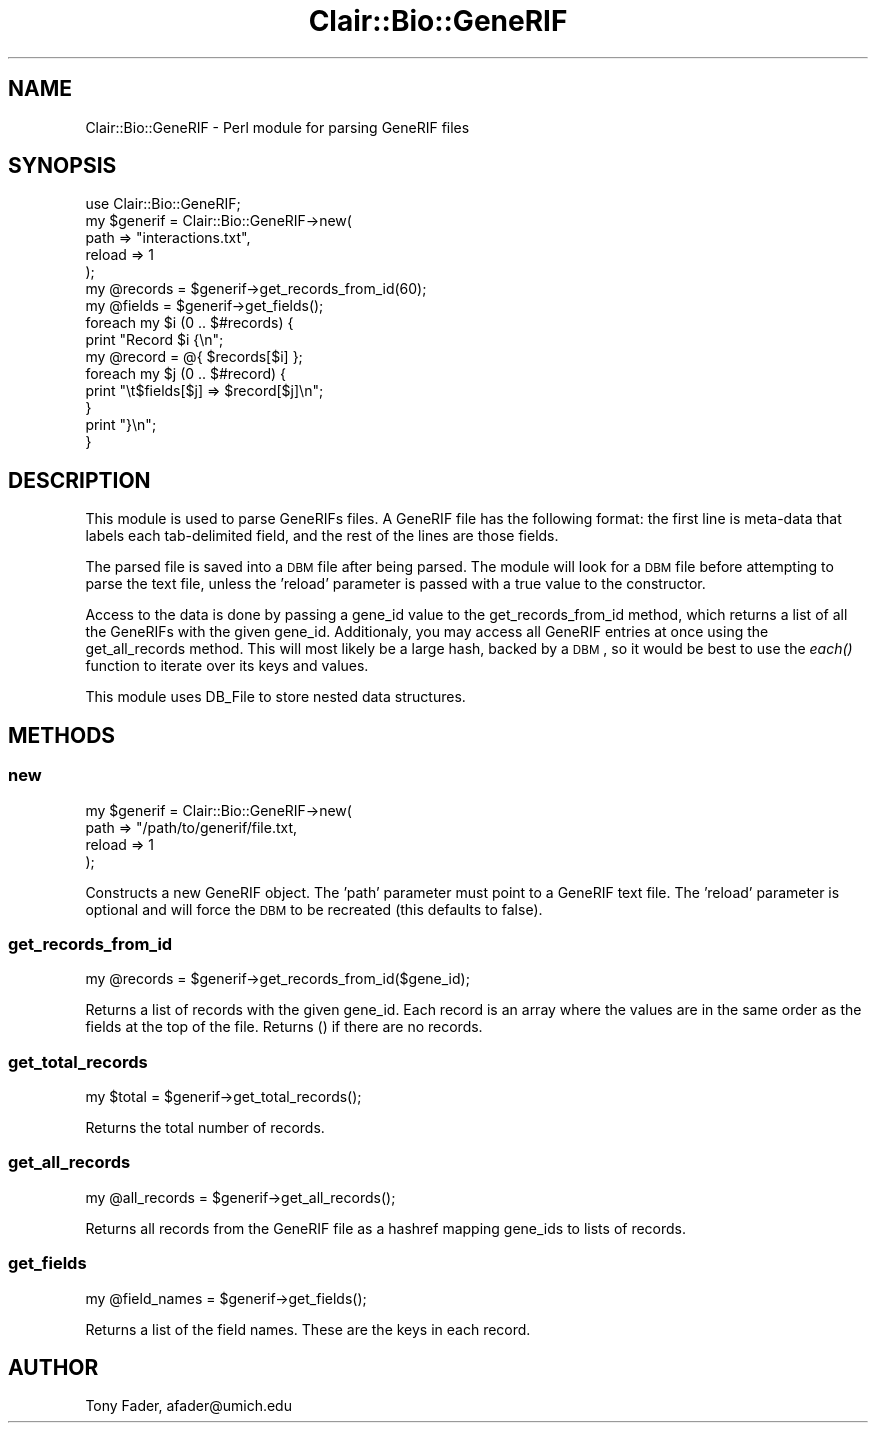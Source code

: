 .\" Automatically generated by Pod::Man 2.25 (Pod::Simple 3.04)
.\"
.\" Standard preamble:
.\" ========================================================================
.de Sp \" Vertical space (when we can't use .PP)
.if t .sp .5v
.if n .sp
..
.de Vb \" Begin verbatim text
.ft CW
.nf
.ne \\$1
..
.de Ve \" End verbatim text
.ft R
.fi
..
.\" Set up some character translations and predefined strings.  \*(-- will
.\" give an unbreakable dash, \*(PI will give pi, \*(L" will give a left
.\" double quote, and \*(R" will give a right double quote.  \*(C+ will
.\" give a nicer C++.  Capital omega is used to do unbreakable dashes and
.\" therefore won't be available.  \*(C` and \*(C' expand to `' in nroff,
.\" nothing in troff, for use with C<>.
.tr \(*W-
.ds C+ C\v'-.1v'\h'-1p'\s-2+\h'-1p'+\s0\v'.1v'\h'-1p'
.ie n \{\
.    ds -- \(*W-
.    ds PI pi
.    if (\n(.H=4u)&(1m=24u) .ds -- \(*W\h'-12u'\(*W\h'-12u'-\" diablo 10 pitch
.    if (\n(.H=4u)&(1m=20u) .ds -- \(*W\h'-12u'\(*W\h'-8u'-\"  diablo 12 pitch
.    ds L" ""
.    ds R" ""
.    ds C` ""
.    ds C' ""
'br\}
.el\{\
.    ds -- \|\(em\|
.    ds PI \(*p
.    ds L" ``
.    ds R" ''
'br\}
.\"
.\" Escape single quotes in literal strings from groff's Unicode transform.
.ie \n(.g .ds Aq \(aq
.el       .ds Aq '
.\"
.\" If the F register is turned on, we'll generate index entries on stderr for
.\" titles (.TH), headers (.SH), subsections (.SS), items (.Ip), and index
.\" entries marked with X<> in POD.  Of course, you'll have to process the
.\" output yourself in some meaningful fashion.
.ie \nF \{\
.    de IX
.    tm Index:\\$1\t\\n%\t"\\$2"
..
.    nr % 0
.    rr F
.\}
.el \{\
.    de IX
..
.\}
.\"
.\" Accent mark definitions (@(#)ms.acc 1.5 88/02/08 SMI; from UCB 4.2).
.\" Fear.  Run.  Save yourself.  No user-serviceable parts.
.    \" fudge factors for nroff and troff
.if n \{\
.    ds #H 0
.    ds #V .8m
.    ds #F .3m
.    ds #[ \f1
.    ds #] \fP
.\}
.if t \{\
.    ds #H ((1u-(\\\\n(.fu%2u))*.13m)
.    ds #V .6m
.    ds #F 0
.    ds #[ \&
.    ds #] \&
.\}
.    \" simple accents for nroff and troff
.if n \{\
.    ds ' \&
.    ds ` \&
.    ds ^ \&
.    ds , \&
.    ds ~ ~
.    ds /
.\}
.if t \{\
.    ds ' \\k:\h'-(\\n(.wu*8/10-\*(#H)'\'\h"|\\n:u"
.    ds ` \\k:\h'-(\\n(.wu*8/10-\*(#H)'\`\h'|\\n:u'
.    ds ^ \\k:\h'-(\\n(.wu*10/11-\*(#H)'^\h'|\\n:u'
.    ds , \\k:\h'-(\\n(.wu*8/10)',\h'|\\n:u'
.    ds ~ \\k:\h'-(\\n(.wu-\*(#H-.1m)'~\h'|\\n:u'
.    ds / \\k:\h'-(\\n(.wu*8/10-\*(#H)'\z\(sl\h'|\\n:u'
.\}
.    \" troff and (daisy-wheel) nroff accents
.ds : \\k:\h'-(\\n(.wu*8/10-\*(#H+.1m+\*(#F)'\v'-\*(#V'\z.\h'.2m+\*(#F'.\h'|\\n:u'\v'\*(#V'
.ds 8 \h'\*(#H'\(*b\h'-\*(#H'
.ds o \\k:\h'-(\\n(.wu+\w'\(de'u-\*(#H)/2u'\v'-.3n'\*(#[\z\(de\v'.3n'\h'|\\n:u'\*(#]
.ds d- \h'\*(#H'\(pd\h'-\w'~'u'\v'-.25m'\f2\(hy\fP\v'.25m'\h'-\*(#H'
.ds D- D\\k:\h'-\w'D'u'\v'-.11m'\z\(hy\v'.11m'\h'|\\n:u'
.ds th \*(#[\v'.3m'\s+1I\s-1\v'-.3m'\h'-(\w'I'u*2/3)'\s-1o\s+1\*(#]
.ds Th \*(#[\s+2I\s-2\h'-\w'I'u*3/5'\v'-.3m'o\v'.3m'\*(#]
.ds ae a\h'-(\w'a'u*4/10)'e
.ds Ae A\h'-(\w'A'u*4/10)'E
.    \" corrections for vroff
.if v .ds ~ \\k:\h'-(\\n(.wu*9/10-\*(#H)'\s-2\u~\d\s+2\h'|\\n:u'
.if v .ds ^ \\k:\h'-(\\n(.wu*10/11-\*(#H)'\v'-.4m'^\v'.4m'\h'|\\n:u'
.    \" for low resolution devices (crt and lpr)
.if \n(.H>23 .if \n(.V>19 \
\{\
.    ds : e
.    ds 8 ss
.    ds o a
.    ds d- d\h'-1'\(ga
.    ds D- D\h'-1'\(hy
.    ds th \o'bp'
.    ds Th \o'LP'
.    ds ae ae
.    ds Ae AE
.\}
.rm #[ #] #H #V #F C
.\" ========================================================================
.\"
.IX Title "Clair::Bio::GeneRIF 3pm"
.TH Clair::Bio::GeneRIF 3pm "2012-07-09" "perl v5.14.2" "User Contributed Perl Documentation"
.\" For nroff, turn off justification.  Always turn off hyphenation; it makes
.\" way too many mistakes in technical documents.
.if n .ad l
.nh
.SH "NAME"
Clair::Bio::GeneRIF \- Perl module for parsing GeneRIF files
.SH "SYNOPSIS"
.IX Header "SYNOPSIS"
.Vb 10
\&    use Clair::Bio::GeneRIF;
\&    my $generif = Clair::Bio::GeneRIF\->new(
\&        path => "interactions.txt",
\&        reload => 1
\&    );
\&    my @records = $generif\->get_records_from_id(60);
\&    my @fields = $generif\->get_fields();
\&    foreach my $i (0 .. $#records) {
\&        print "Record $i {\en";
\&        my @record = @{ $records[$i] };
\&        foreach my $j (0 .. $#record) {
\&            print "\et$fields[$j] => $record[$j]\en";
\&        }
\&        print "}\en";
\&    }
.Ve
.SH "DESCRIPTION"
.IX Header "DESCRIPTION"
This module is used to parse GeneRIFs files. A GeneRIF file has the following
format: the first line is meta-data that labels each tab-delimited field,
and the rest of the lines are those fields.
.PP
The parsed file is saved into a \s-1DBM\s0 file after being parsed. The module will
look for a \s-1DBM\s0 file before attempting to parse the text file, unless the 
\&'reload' parameter is passed with a true value to the constructor.
.PP
Access to the data is done by passing a gene_id value to the 
get_records_from_id method, which returns a list of all the GeneRIFs with 
the given gene_id. Additionaly, you may access all GeneRIF entries at once
using the get_all_records method. This will most likely be a large hash,
backed by a \s-1DBM\s0, so it would be best to use the \fIeach()\fR function to iterate
over its keys and values.
.PP
This module uses DB_File to store nested data structures.
.SH "METHODS"
.IX Header "METHODS"
.SS "new"
.IX Subsection "new"
.Vb 4
\&    my $generif = Clair::Bio::GeneRIF\->new(
\&        path => "/path/to/generif/file.txt,
\&        reload => 1
\&    );
.Ve
.PP
Constructs a new GeneRIF object. The 'path' parameter must point to a GeneRIF
text file. The 'reload' parameter is optional and will force the \s-1DBM\s0 to be
recreated (this defaults to false).
.SS "get_records_from_id"
.IX Subsection "get_records_from_id"
.Vb 1
\&    my @records = $generif\->get_records_from_id($gene_id);
.Ve
.PP
Returns a list of records with the given gene_id. Each record is an array
where the values are in the same order as the fields at the top of the file.
Returns () if there are no records.
.SS "get_total_records"
.IX Subsection "get_total_records"
.Vb 1
\&    my $total = $generif\->get_total_records();
.Ve
.PP
Returns the total number of records.
.SS "get_all_records"
.IX Subsection "get_all_records"
.Vb 1
\&    my @all_records = $generif\->get_all_records();
.Ve
.PP
Returns all records from the GeneRIF file as a hashref mapping gene_ids to
lists of records.
.SS "get_fields"
.IX Subsection "get_fields"
.Vb 1
\&    my @field_names = $generif\->get_fields();
.Ve
.PP
Returns a list of the field names. These are the keys in each record.
.SH "AUTHOR"
.IX Header "AUTHOR"
Tony Fader, afader@umich.edu
